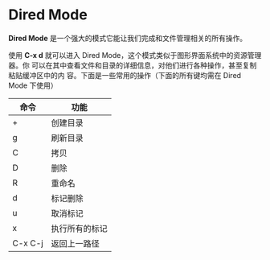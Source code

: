 * Dired Mode
  *Dired Mode* 是一个强大的模式它能让我们完成和文件管理相关的所有操作。

  使用 *C-x d* 就可以进入 Dired Mode，这个模式类似于图形界面系统中的资源管理器。你 可以在其中查看文件和目录的详细信息，对他们进行各种操作，甚至复制粘贴缓冲区中的内 容。下面是一些常用的操作（下面的所有键均需在 Dired Mode 下使用）
  | 命令    | 功能           |
  |---------+----------------|
  | +       | 创建目录       |
  | g       | 刷新目录       |
  | C       | 拷贝           |
  | D       | 删除           |
  | R       | 重命名         |
  | d       | 标记删除       |
  | u       | 取消标记       |
  | x       | 执行所有的标记 |
  | C-x C-j | 返回上一路径         |
